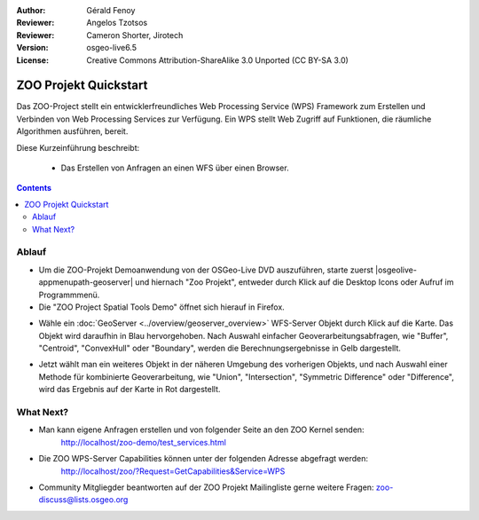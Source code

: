 :Author: Gérald Fenoy
:Reviewer: Angelos Tzotsos
:Reviewer: Cameron Shorter, Jirotech
:Version: osgeo-live6.5
:License: Creative Commons Attribution-ShareAlike 3.0 Unported  (CC BY-SA 3.0)

.. image:: /images/project_logos/zoo-simple.png
  :scale: 100 %
  :alt: Projekt Logo
  :align: right

.. image:: /images/logos/OSGeo_community.png
  :scale: 100
  :alt: OSGeo Community Project
  :align: right
  :target: http://www.osgeo.org

********************************************************************************
ZOO Projekt Quickstart 
********************************************************************************

Das ZOO-Project stellt ein entwicklerfreundliches Web Processing Service (WPS) Framework 
zum Erstellen und Verbinden von Web Processing Services zur Verfügung. Ein WPS stellt Web Zugriff auf Funktionen, die räumliche Algorithmen ausführen, bereit.

Diese Kurzeinführung beschreibt:

  * Das Erstellen von Anfragen an einen WFS über einen Browser.

.. contents:: Contents
  

Ablauf
================================================================================

*	Um die ZOO-Projekt Demoanwendung von der OSGeo-Live DVD auszuführen, starte zuerst |osgeolive-appmenupath-geoserver| und hiernach "Zoo Projekt", entweder durch Klick auf die Desktop Icons oder Aufruf im Programmmenü.

*	Die "ZOO Project Spatial Tools Demo" öffnet sich hierauf in Firefox.

.. image:: /images/screenshots/1024x768/zoo-project-demo-1.png
  :scale: 50 %
  :alt: Zoo Projekt Demo
  :align: center
  
  
*	Wähle ein :doc:`GeoServer <../overview/geoserver_overview>` WFS-Server Objekt durch Klick auf die Karte. Das Objekt wird daraufhin in Blau hervorgehoben. Nach Auswahl einfacher Geoverarbeitungsabfragen, wie "Buffer", "Centroid", "ConvexHull" oder "Boundary", werden die Berechnungsergebnisse in Gelb dargestellt.

.. image:: /images/screenshots/1024x768/zoo-project-demo-2.png
  :scale: 50 %
  :alt: Zoo Projekt Demo
  :align: center
  

*	Jetzt wählt man ein weiteres Objekt in der näheren Umgebung des vorherigen Objekts, und nach Auswahl einer Methode für kombinierte Geoverarbeitung, wie "Union", "Intersection", "Symmetric Difference" oder "Difference", wird das Ergebnis auf der Karte in Rot dargestellt.

.. image:: /images/screenshots/1024x768/zoo-project-demo-3.png
  :scale: 50 %
  :alt: Zoo Projekt Demo
  :align: center

What Next?
================================================================================

*	Man kann eigene Anfragen erstellen und von folgender Seite an den ZOO Kernel senden:
		http://localhost/zoo-demo/test_services.html

*	Die ZOO WPS-Server Capabilities können unter der folgenden Adresse abgefragt werden:
		http://localhost/zoo/?Request=GetCapabilities&Service=WPS
	
*	Community Mitgliegder beantworten auf der ZOO Projekt Mailingliste gerne weitere Fragen:
	zoo-discuss@lists.osgeo.org
